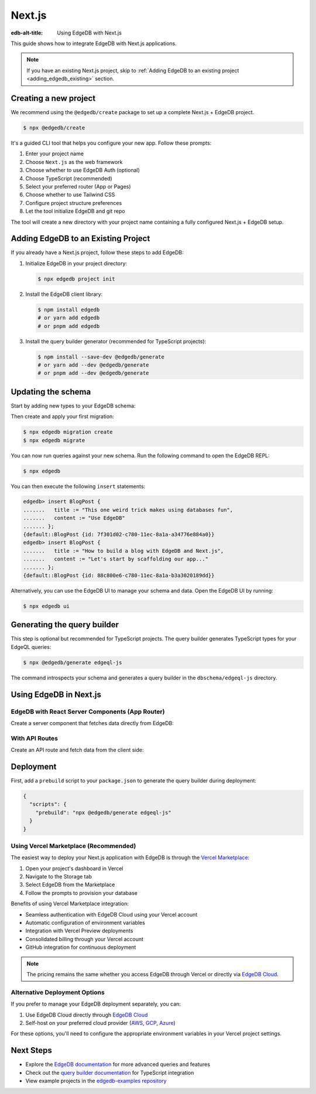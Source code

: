 .. _ref_guide_nextjs:

=======
Next.js
=======

:edb-alt-title: Using EdgeDB with Next.js

This guide shows how to integrate EdgeDB with Next.js applications.

.. note::

   If you have an existing Next.js project, skip to :ref:`Adding EdgeDB to an existing project <adding_edgedb_existing>` section.

Creating a new project
-----------------------

We recommend using the ``@edgedb/create`` package to set up a complete Next.js + EdgeDB project.

.. code-block:: bash

  $ npx @edgedb/create

It's a guided CLI tool that helps you configure your new app. Follow these prompts:

1. Enter your project name
2. Choose ``Next.js`` as the web framework
3. Choose whether to use EdgeDB Auth (optional)
4. Choose TypeScript (recommended)
5. Select your preferred router (App or Pages)
6. Choose whether to use Tailwind CSS
7. Configure project structure preferences
8. Let the tool initialize EdgeDB and git repo

The tool will create a new directory with your project name containing a fully configured Next.js + EdgeDB setup.

.. _adding_edgedb_existing:

Adding EdgeDB to an Existing Project
-------------------------------------

If you already have a Next.js project, follow these steps to add EdgeDB:

1. Initialize EdgeDB in your project directory:

   .. code-block:: bash

     $ npx edgedb project init

2. Install the EdgeDB client library:

   .. code-block:: bash

     $ npm install edgedb
     # or yarn add edgedb
     # or pnpm add edgedb

3. Install the query builder generator (recommended for TypeScript projects):

   .. code-block:: bash

     $ npm install --save-dev @edgedb/generate
     # or yarn add --dev @edgedb/generate
     # or pnpm add --dev @edgedb/generate

Updating the schema
-------------------

Start by adding new types to your EdgeDB schema:

.. code-block:: sdl
  :caption: dbschema/default.esdl

  module default {
    type BlogPost {
      required title: str;
      required content: str {
        default := ""
      }
    }
  }

Then create and apply your first migration:

.. code-block:: bash

   $ npx edgedb migration create
   $ npx edgedb migrate

You can now run queries against your new schema. Run the following command to open the EdgeDB REPL:

.. code-block:: bash

  $ npx edgedb

You can then execute the following ``insert`` statements:

.. code-block:: edgeql-repl

  edgedb> insert BlogPost {
  .......   title := "This one weird trick makes using databases fun",
  .......   content := "Use EdgeDB"
  ....... };
  {default::BlogPost {id: 7f301d02-c780-11ec-8a1a-a34776e884a0}}
  edgedb> insert BlogPost {
  .......   title := "How to build a blog with EdgeDB and Next.js",
  .......   content := "Let's start by scaffolding our app..."
  ....... };
  {default::BlogPost {id: 88c800e6-c780-11ec-8a1a-b3a3020189dd}}


Alternatively, you can use the EdgeDB UI to manage your schema and data. Open the EdgeDB UI by running:

.. code-block:: bash

  $ npx edgedb ui


Generating the query builder​ 
-----------------------------

This step is optional but recommended for TypeScript projects. The query builder generates TypeScript types for your EdgeQL queries:

.. code-block:: bash

  $ npx @edgedb/generate edgeql-js

The command introspects your schema and generates a query builder in the ``dbschema/edgeql-js`` directory.

Using EdgeDB in Next.js
-----------------------

EdgeDB with React Server Components (App Router)
================================================

Create a server component that fetches data directly from EdgeDB:

.. code-block:: tsx
  :caption: app/page.tsx

  import { createClient } from 'edgedb';
  import e from '@/dbschema/edgeql-js';

  const client = createClient();

  export default async function Posts() {
    const posts = await e.select(e.BlogPost, () => ({
      id: true,
      title: true,
      content: true,
    })).run(client);

    return (
      <div>
        {posts.map(post => (
          <article key={post.id}>
            <h2>{post.title}</h2>
            <p>{post.content}</p>
          </article>
        ))}
      </div>
    );
  }

With API Routes
===============

Create an API route and fetch data from the client side:

.. code-block:: tsx
  :caption: pages/api/posts.ts

  import type { NextApiRequest, NextApiResponse } from 'next';
  import { createClient } from 'edgedb';
  import e from '@/dbschema/edgeql-js';

  const client = createClient();

  export default async function handler(
    req: NextApiRequest,
    res: NextApiResponse
  ) {
    const posts = await e.select(e.BlogPost, () => ({
      id: true,
      title: true,
      content: true,
    })).run(client);
    
    res.status(200).json(posts);
  }

.. code-block:: tsx
  :caption: pages/api/posts.ts

  import { useEffect, useState } from 'react';

  export default function Posts() {
    const [posts, setPosts] = useState(null);

    useEffect(() => {
      fetch('/api/posts')
        .then(res => res.json())
        .then(setPosts);
    }, []);

    if (!posts) return <div>Loading...</div>;

    return (
      <div>
        {posts.map(post => (
          <article key={post.id}>
            <h2>{post.title}</h2>
            <p>{post.content}</p>
          </article>
        ))}
      </div>
    );
  }

Deployment
-----------

First, add a ``prebuild`` script to your ``package.json`` to generate the query builder during deployment:

.. code-block:: json

  {
    "scripts": {
      "prebuild": "npx @edgedb/generate edgeql-js"
    }
  }

Using Vercel Marketplace (Recommended)
======================================

The easiest way to deploy your Next.js application with EdgeDB is through the `Vercel Marketplace <https://vercel.com/blog/introducing-the-vercel-marketplace>`_:

1. Open your project's dashboard in Vercel
2. Navigate to the Storage tab
3. Select EdgeDB from the Marketplace
4. Follow the prompts to provision your database

Benefits of using Vercel Marketplace integration:

- Seamless authentication with EdgeDB Cloud using your Vercel account
- Automatic configuration of environment variables
- Integration with Vercel Preview deployments
- Consolidated billing through your Vercel account
- GitHub integration for continuous deployment

.. note::
   
   The pricing remains the same whether you access EdgeDB through Vercel or directly via `EdgeDB Cloud <https://cloud.edgedb.com>`_.

Alternative Deployment Options
==============================

If you prefer to manage your EdgeDB deployment separately, you can:

1. Use EdgeDB Cloud directly through `EdgeDB Cloud <https://cloud.edgedb.com>`_
2. Self-host on your preferred cloud provider (`AWS <https://www.edgedb.com/docs/guides/deployment/aws_aurora_ecs>`_, `GCP <https://www.edgedb.com/docs/guides/deployment/gcp>`_, `Azure <https://www.edgedb.com/docs/guides/deployment/azure_flexibleserver>`_)

For these options, you'll need to configure the appropriate environment variables in your Vercel project settings.

Next Steps
----------

- Explore the `EdgeDB documentation <https://www.edgedb.com/docs>`_ for more advanced queries and features
- Check out the `query builder documentation <https://docs.edgedb.com/libraries/js>`_ for TypeScript integration
- View example projects in the `edgedb-examples repository <https://github.com/edgedb/edgedb-examples>`_
